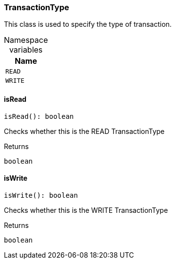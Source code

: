 [#_TransactionType]
=== TransactionType

This class is used to specify the type of transaction.

[caption=""]
.Namespace variables
// tag::enum_constants[]
[cols=""]
[options="header"]
|===
|Name
a| `READ`
a| `WRITE`
|===
// end::enum_constants[]

// tag::methods[]
[#_TransactionType_isRead__]
==== isRead

[source,nodejs]
----
isRead(): boolean
----

Checks whether this is the READ TransactionType

[caption=""]
.Returns
`boolean`

[#_TransactionType_isWrite__]
==== isWrite

[source,nodejs]
----
isWrite(): boolean
----

Checks whether this is the WRITE TransactionType

[caption=""]
.Returns
`boolean`

// end::methods[]

